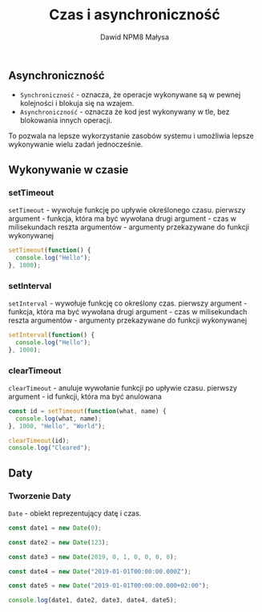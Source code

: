 #+title: Czas i asynchroniczność
#+author: Dawid NPM8 Małysa

** Asynchroniczność
    - =Synchroniczność= - oznacza, że operacje wykonywane są w pewnej kolejności i blokuja się na wzajem.
    - =Asynchroniczność= - oznacza że kod jest wykonywany w tle, bez blokowania innych operacji.
   To pozwala na lepsze wykorzystanie zasobów systemu i umożliwia lepsze wykonywanie wielu zadań jednocześnie.
** Wykonywanie w czasie
*** setTimeout
      =setTimeout= - wywołuje funkcję po upływie określonego czasu.
      pierwszy argument - funkcja, która ma być wywołana
      drugi argument - czas w milisekundach
      reszta argumentów - argumenty przekazywane do funkcji wykonywanej

      #+REVEAL: split

      #+BEGIN_SRC javascript
        setTimeout(function() {
          console.log("Hello");
        }, 1000);
      #+END_SRC
 
      #+results:
 
*** setInterval
      =setInterval= - wywołuje funkcję co określony czas.
      pierwszy argument - funkcja, która ma być wywołana
      drugi argument - czas w milisekundach
      reszta argumentów - argumenty przekazywane do funkcji wykonywanej

      #+REVEAL: split

      #+BEGIN_SRC javascript
        setInterval(function() {
          console.log("Hello");
        }, 1000);
      #+END_SRC

      #+results:
*** clearTimeout
      =clearTimeout= - anuluje wywołanie funkcji po upływie czasu.
      pierwszy argument - id funkcji, która ma być anulowana

      #+REVEAL: split

      #+BEGIN_SRC javascript
        const id = setTimeout(function(what, name) {
          console.log(what, name);
        }, 1000, "Hello", "World");

        clearTimeout(id);
        console.log("Cleared");
      #+END_SRC

      #+results:

** Daty
*** Tworzenie Daty
    =Date= - obiekt reprezentujący datę i czas.

    #+REVEAL: split

    #+begin_src javascript
        const date1 = new Date(0);

        const date2 = new Date(123);

        const date3 = new Date(2019, 0, 1, 0, 0, 0, 0);

        const date4 = new Date("2019-01-01T00:00:00.000Z");

        const date5 = new Date("2019-01-01T00:00:00.000+02:00");

        console.log(date1, date2, date3, date4, date5);
    #+end_src

    #+results:
